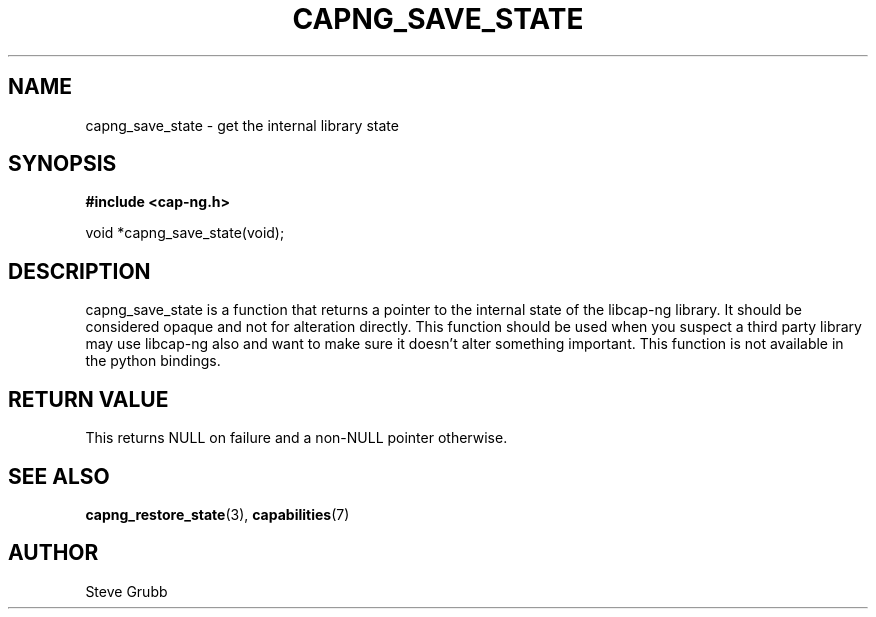 .TH "CAPNG_SAVE_STATE" "3" "June 2009" "Red Hat" "Libcap-ng API"
.SH NAME
capng_save_state \- get the internal library state
.SH "SYNOPSIS"
.B #include <cap-ng.h>
.sp
void *capng_save_state(void);

.SH "DESCRIPTION"

capng_save_state is a function that returns a pointer to the internal state of the libcap-ng library. It should be considered opaque and not for alteration directly. This function should be used when you suspect a third party library may use libcap-ng also and want to make sure it doesn't alter something important. This function is not available in the python bindings.

.SH "RETURN VALUE"

This returns NULL on failure and a non-NULL pointer otherwise.

.SH "SEE ALSO"

.BR capng_restore_state (3),
.BR capabilities (7) 

.SH AUTHOR
Steve Grubb
